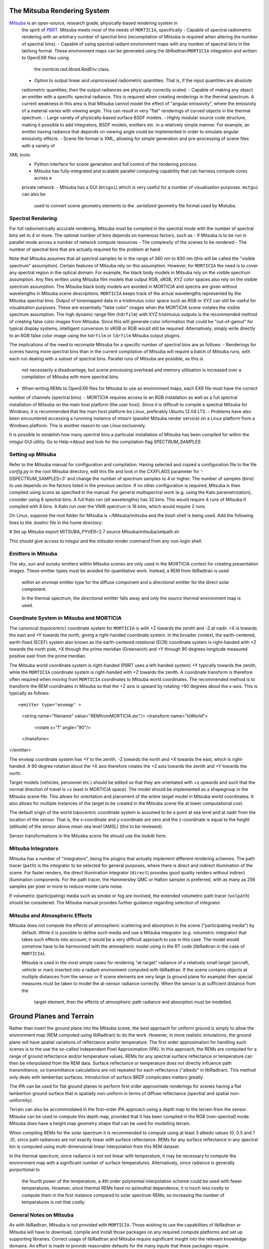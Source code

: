 The Mitsuba Rendering System
============================
`Mitsuba <http://www.mitsuba-renderer.org/>`_ is an open-source, research grade, physically-based rendering system in
 the spirit of `PBRT <http://www.pbrt.org/>`_. Mitsuba meets most of the needs of ``MORTICIA``, specifically
 - Capable of spectral radiometric rendering with an arbitrary number of spectral bins (recompilation of Mitsuba is
 required when  altering the number of spectral bins).
 - Capable of using spectral radiant environment maps with any number of spectral bins in the lat/long format. These
 environment maps can be generated using the `libRadtran`/``MORTICIA`` integration and written to OpenEXR files using
  the `morticia.rad.librad.RadEnv` class.
 - Option to output linear and unprocessed radiometric quantities. That is, if the input quantities are absolute
 radiometric quantities, then the output radiances are physically correctly scaled.
 - Capable of making any object an emitter with a specific spectral radiance. This is required when creating
 renderings in the thermal spectrum. A current weakness in this area is that Mitsuba cannot model the effect of
 "angular emissivity", where the emissivity of a material varies with viewing angle. This can result in very "flat"
 renderings of curved objects in the thermal spectrum.
 - Large variety of physically-based surface BSDF models.
 - Highly modular source code structure, making it possible to add integrators, BSDF models, emitters etc. in a
 relatively simple manner. For example, an emitter having radiance that depends on viewing angle could be
 implemented in order to simulate angular emissivity effects.
 - Scene file format is XML, allowing for simple generation and pre-processing of scene files with a variety of
XML tools.
 - Python interface for scene generation and full control of the rendering process.
 - Mitsuba has fully-integrated and scalable parallel computing capability that can harness compute cores across a
 private network.
 - Mitsuba has a GUI (``mtsgui``) which is very useful for a number of visualisation purposes. ``mstgui`` can also be
  used to convert scene geometry elements to the `.serialized` geometry file format used by Mistuba.


Spectral Rendering
------------------
For full radiometrically accurate rendering, Mitsuba must be compiled in the spectral mode with the number of spectral
bins set to 4 or more. The optimal number of bins depends on numerous factors, such as
- If Mitsuba is to be run in parallel mode across a number of network compute resources
- The complexity of the scenes to be rendered
- The number of spectral bins that are actually required for the problem at hand

Note that Mitsuba assumes that all spectral samples lie in the range of 360 nm to 830 nm (this will be called the
"visible spectrum" assumption). Certain features of Mitsuba rely on this assumption. However, for ``MORTICIA`` the need
is to cover any spectral region in the
optical domain. For example, the black body models in Mitsuba rely on the visible spectrum assumption. Any files
written using Mitsuba film models that output RGB, sRGB, XYZ color spaces also rely on the visible spectrum assumption.
The Mitsuba black body models are avoided in MORTICIA and spectra are given without wavelengths in Mitsuba scene
descriptions. ``MORTICIA`` keeps track of the actual wavelengths represented by the Mitusba spectral bins. Output of
tonemapped data in a tristimulus color space such as RGB or XYZ can still be useful for visualisation
purposes. These are essentially "false color" images when the MORTICIA scene violates the visible spectrum
assumption. The high dynamic range film (``hdrfilm``) with XYZ tristimulus outputs is the recommended method of creating
false
color images from Mitsuba. Since this will generate color information that could be "out-of-gamut" for typical display
systems, intelligent conversion to sRGB or RGB would still be required. Alternatively, simply write directly to an
RGB false color image using the ``hdrfilm`` or ``ldrfilm`` Mitsuba output plugins.

The implications of the need to recompile Mitsuba for a specific number of spectral bins are as follows:
- Renderings for scenes having more spectral bins than in the current compilation of Mitsuba will require a batch of
Mitsuba runs, with each run dealing with a subset of spectral bins. Parallel runs of Mitsuba are possible, so this is
 not necessarily a disadvantage, but scene processing overhead and memory utilisation is increased over a compilation
 of Mitsuba with more spectral bins.
- When writing REMs to OpenEXR files for Mitsuba to use as environment maps, each EXR file must have the correct
number of channels (spectral bins).
- MORTICIA requires access to an RGB installation as well as a full spectral installation of Mitsuba on the main
host platform (the user host). Since it is difficult to compile a spectral Mitsuba for Windows, it is
recommended that the main host platform be Linux, preferably Ubuntu 12.04 LTS.
- Problems have also been encountered accessing a runnning instance of mtssrv (parallel Mitsuba render service) on
a Linux platform from a Windows platform. This is another reason to use Linux exclusively.

It is possible to establish how many spectral bins a particular installation of Mitsuba has been compiled for within
the `mtsgui` GUI utility. Go to Help->About and look for the compilation flag `SPECTRUM_SAMPLES`.

Setting up Mitsuba
------------------
Refer to the Mitsuba manual for configuration and compilation. Having selected and copied a configuration file
to the file `config.py` in the root Mitsuba directory, edit this file and look in the CXXFLAGS parameter for
'-DSPECTRUM_SAMPLES=3' and change the number of spectrum samples to 4 or higher. The number of samples (bins) to use
depends on the factors listed in the previous section. If no other configuration is required, Mitsuba is then compiled
using `scons` as specified in the manual. For general multispectral work (e.g. using the Kato parametrization), consider
using 8 spectral bins. A full Kato run (all wavelengths) has 32 bins. This would require 4 runs of Mitsuba if
compiled with 8 bins. A Kato run over the VNIR spectrum is 16 bins, which would require 2 runs.

On Linux, suppose the root folder for Mitsuba is ~/Mitsuba/mitsuba and the `bash` shell is being used. Add the following
lines to the `.bashrc` file in the home directory:

# Set up Mitsuba
export MITSUBA_PYVER=2.7
source Mitsuba/mitsuba/setpath.sh

This should give access to `mtsgui` and the `mitsuba` render command from any non-login shell.


Emitters in Mitsuba
-------------------
The `sky`, `sun` and `sunsky` emitters within Mitsuba scenes are only used in the MORTICIA context for creating
presentation images. These emitter types must be avoided for quantitative work. Instead, a REM from libRadtran is used
 within an `envmap` emitter type for the diffuse component and a `directional` emitter for the direct solar component.

 In the thermal spectrum, the `directional` emitter falls away and only the `source thermal` environment map is used.

Coordinate System in Mitsuba and MORTICIA
-----------------------------------------
The canonical (topocentric) coordinate system for ``MORTICIA``
is with +Z towards the zenith and -Z at nadir. +X is towards the east and +Y towards the north, giving a
right-handed coordinate system. In the broader context, the earth-centered, earth-fixed (ECEF) system also known as
the earth-centered rotational (ECR) coordinate system is right-handed with +Z towards the north pole, +X
through the prime meridian (Greenwich) and +Y through 90 degrees longitude measured positive east from the prime
merdian.

The Mitsuba world coordinate system is right-handed (PBRT uses a left-handed system) +Y typically towards the
zenith, while the ``MORTICIA`` coordinate system is right-handed with +Z towards the zenith.
A coordinate transform is therefore often required when moving from ``MORTICIA`` coordinates to Mitsuba world
coordinates. The recommended method is to transform the REM coordinates in Mitsuba so that the +Z axis is upward by
rotating +90 degrees about the x-axis.
This is typically as follows::

<emitter type="envmap" >
 <string name="filename" value="REMfromMORTICIA.exr"/>
 <transform name="toWorld">
  <rotate x="1" angle="90"/>
 </transform>
</emitter>

The ``envmap`` coordinate system has +Y to the  zenith, -Z towards the north and +X towards the east, which is
right-handed. A 90 degree rotation about the +X axis therefore rotates the +Z axis towards the zenith and +Y towards
the north.

Target models (vehicles, personnel etc.) should be edited so that they are orientated with +z upwards and such that the
normal direction of travel is +x (east in MORTICIA space). The model should be implemented as a shapegroup in the
Mitsuba scene file. This allows for orientation and placement of the entire target model in Mitsuba world coordinates.
It also allows for multiple instances of the target to be created in the Mitsuba scene file at lower computational cost.

The default origin of the world topocentric coordinate system is assumed to be a point at sea level and at nadir from
the location of the sensor. That is, the x-coordinate and y-coordinate are zero and the z-coordinate is equal to the
height (altitude) of the sensor above mean sea level (AMSL) (this to be reviewed).

Sensor transformations in the Mitusba scene file should use the *lookAt* form.


Mitsuba Integrators
------------------

Mitsuba has a number of "integrators", being the plugins that actually implement different rendering schemes.
The path tracer (``path``) is the integrator to be selected for general purposes, where there is direct and indirect
illumination of the scene. For faster renders, the direct illumination integrator (``direct``) provides good quality
renders without indirect illumination components. For the path tracer, the Hammersley QMC or Halton sampler is
preferred, with as many as 256 samples per pixel or more to reduce monte carlo noise.

If volumetric (participating) media such as smoke or fog are involved, the extended volumetric path tracer
(``volpath``) should be considered. The Mitsuba manual provides further guidance regarding selection of integrator.

Mitsuba and Atmospheric Effects
-------------------------------
Mitsuba does not compute the effects of atmospheric scattering and absorption in the scene ("participating media") by
 default. While it is possible to define such media and use a Mitsuba integrator (e.g. volumetric integrator) that
 takes such effects into account, it would be a very difficult approach to use in this case. The model would somehow
 have to be harmonised with the atmospheric model using in the RT code (libRadtran in the case of ``MORTICIA``).

 Mitsuba is used in the most simple cases for rendering "at-target" radiance of a relatively small target (aircraft,
 vehicle or man) inserted into a radiant environment computed with libRadtran. If the scene contains objects at
 multiple distances from the sensor or if scene elements are very large (a ground plane for example) then special
 measures must be taken to model the at-sensor radiance correctly. When the sensor is at sufficient distance from the
  target element, then the effects of atmospheric path radiance and absorption must be modelled.

Ground Planes and Terrain
=========================
Rather than insert the ground plane into the Mitsuba scene, the best approach for uniform ground is simply to allow
the environment map (REM computed using libRadtran) to do the work. However, in more realistic simulations, the
ground plane will have spatial variations of reflectance and/or temperature. The first order approximation for
handling such scenes is to the use the so-called Independent Pixel Approximation (IPA). In this approach, the REMs
are computed for a range of ground reflectance and/or temperature values. REMs for any spectral surface reflectance
or temperature can then be interpolated from the REM data. Surface reflectance or temperature does not directly
influence path transmittance, so transmittance calculations are not repeated for each reflectance ("albedo" in
libRadtran). This method only deals with lambertian surfaces. Introduction of surface BRDF complicates matters greatly.

The IPA can be used for flat ground planes to perform first order approximate renderings for scenes having a
flat lambertion ground surface that is spatially non-uniform in terms of diffuse reflectance (spectral and spatial
non-uniformity).

Terrain can also be accommodated in the first-order IPA approach using a depth map to the terrain from the sensor.
Mitsuba can be used to compute this depth map, provided that it has been compiled in the RGB (non-spectral) mode.
Mitsuba does have a height map geometry shape that can be used for modelling terrain.

When compiling REMs for the solar spectrum it is recommended to compute using at least 3 albedo values (0, 0.5 and 1
.0), since path radiances are not exactly linear with surface reflectance. REMs for any surface reflectance in any
spectral bin is computed using multi-dimensional linear interpolation from this REM dataset.

In the thermal spectrum, since radiance is not not linear with temperature, it may be necessary to compute the
environment map with a significant number of surface temperatures. Alternatively, since radiance is generally
porportional to
 the fourth power of the temperature, a 4th order polynomial interpolation scheme could be used with fewer
 temperatures. However, since thermal REMs have no azimuthal dependence, it is much less costly to compute them in
 the first instance compared to solar spectrum REMs, so increasing the number of temperatures is not that costly.

General Notes on Mitsuba
------------------------

As with libRadtran, Mitsuba is not provided with ``MORTICIA``. Those wishing to use the capabilities of libRadtran or
Mitsuba will have to download, compile and install those packages on any required compute platforms and set up
supporting libraries. Correct usage of libRadtran and Mitsuba require significant insight into the relevant
knowledge domains. An effort is made to provide reasonable defaults for the many inputs that these packages require.

The Mitsuba GUI (`mtsgui`) can only read OpenEXR files with more than 3 channels if compiled with the
SPECTRAL_SAMPLES flag set higher than 3.

Mitsuba Workflows
=================
The organisation of a scene in Mitsuba follows the general practice within PBRT-like rendering systems. The Mitsuba
scene definition file is eXtensible Markup Language (XML) and the manual provides details on how to define the various
elements of a scene. One of the fastest ways to load geometry is to convert all shapes into one or more Mitsuba
serialized geometry files (extension `.serialized`). The .xml scene file then accesses any number of shapes from these
binary files. Geometry can be created using a large variety of tools or converted from `.obj` or `.dae` (Collada)
format. The Blender application can also be used to both create and convert geometry elements to either of these
formats, which can then be converted to Mitsuba format using the `mtsgui` tool provided with Mitsuba.

The very simple `.stl` format can be used for plain geometry creation and import into Blender. Many CAD applications
such as `DesignSpark Mechanical <https://www.rs-online.com/designspark/mechanical-software>`_ can export `.stl`
format files. `FreeCad <https://www.freecadweb.org/>`_ is another free and open source tool that can be used to
create geometry or convert geometry to or from `.step`, `.dae`, `.obj`, `.stl` or other file formats.

The way in which the geometry is organised depends on several factors. For rendering purposes, scene elements are
ideally grouped by surface optical properties to be applied (BSDF). If the temperature and emissivity of a specific
component is to be manipulated, then the scene geometry must accommodate that. Likewise for any components of the
scene that will be animated.

Once a collection of indexed shapes are available in a `.serialized` file, the contents of the `.xml` scene file will
reference the shapes by index and apply BSDFs, textures, radiance and other properties to the shapes. Some properties
(e.g. texture) can be varied within a shape by using UV coordinate mapping. Simple shape geometry (spheres, cubes,
cylinders etc.) can be created within the `.xml` scene file, but complex geometry is best contained in the
native Mitsuba `.serialized` format.

Blender
-------

The `Blender <https://www.blender.org/>`_ application can be used for 3D model imports, editing, texturing and
exporting to Collada (`.dae`) or
`.obj` file formats which can then be imported into `Mitsuba`. `Blender` is a very capable environment for these
purposes, but has a complex and unique user interface together with a steep learning curve. Background knowledge
with respect to meshes, UV-mapping and texturing are generally required.

Restructuring of 3D models or renaming of model components is best done in Blender, or in the originating CAD software.

The Collada (`.dae`) exporter may still have a number of bugs. Missing or displaced components can occur, especially
 in the case of animation components. Joining components into single parts based on BSDFs can reduce the amount
 of editing required on the imported `Mitsuba` model.

`Blend Swap <http://www.blendswap.com/>`_ can be a useful source of Creative Commons 3D models.

Another useful tool for mesh visualisation, texturing, analysis, repair and format conversion is
`MeshLab <http://www.meshlab.net/>`_.

Sourcing of Models
------------------
Models can be obtained from a variety of online sources. There is large variance in the quality and organisation
of these models. Many free and commercial models are available (e.g. search `Yobi3D <http://www.yobi3d.com/>`_).
The licencing of the models must be carefully observed. Commercial models may not be distributed.
Many models are available under Creative Commons licencing, which has various levels of usage restriction.

A large repository of mainly commercial models can be found at `TurboSquid <https://www.turbosquid.com/>`_

MORTICIA Interaction with Mitsuba
---------------------------------
Mitsuba provides a powerful Python API which exposes most of the functionality of the C++ API. Documentation can be
found at the `Mitsuba Python bindings <http://www.mitsuba-renderer.org/api/group__libpython.html>`_ web page.
This is the primary way in which MORTICIA interacts with Mitsuba. An alternative method is to interact via Mitsuba
`.xml` scene files using the `lxml` package. The Jupyter notebook examples will show interaction via the Python API.
The mitsuba.core library can be used for vector manipulation and transformation as illustrated in the Mitsuba manual
in the section on Python integration, which is part of the Mitsuba development guide.

Transforming Mitsuba Scene Files
--------------------------------
Mitsuba scene files can be transformed using `XSLT` and queried using `XQuery`. The Python package `lxml` can perform
`XSLT` transformations. Microsoft Visual Studio Code is a free and powerful editor system and there is an extension
called `XML Tools` by Josh Johnson, which allows experimentation with `XQuery` and `XPath`.
The `BaseX` XML database system can also be used to manage XML documents and execute `XQuery` queries.

Viewing Mitsuba Outputs
-----------------------
In full, High Dynamic Range (HDR) spectral radiometric mode, `Mitsuba` output radiances to an OpenEXR file with
multiple (>4)
spectral channels. These files can be viewed in `mtsgui`, but only if the OpenEXR file has exactly the number of
channels for which `Mitsuba` (and therefore `mtsgui`) has been compiled. A more general OpenEXR viewer, which
allows channel selection as well gain and gamma adjustments for easier viewing, is
`mrViewer <http://mrviewer.sourceforge.net/>`_. While `IrfanView <http://mrviewer.sourceforge.net/`_ is a popular
and useful general image viewer, it cannot deal with HDR OpenEXR files from `Mitsuba`.

The recommended OpenEXR viewer for use in conjunction with `MORTICIA` and `Mitsuba` is therefore
`mrViewer <http://mrviewer.sourceforge.net/>`_. It can also be used to view Radiant Environment Maps (REM)
calculated by `libRadtran`/`MORTICIA`.



